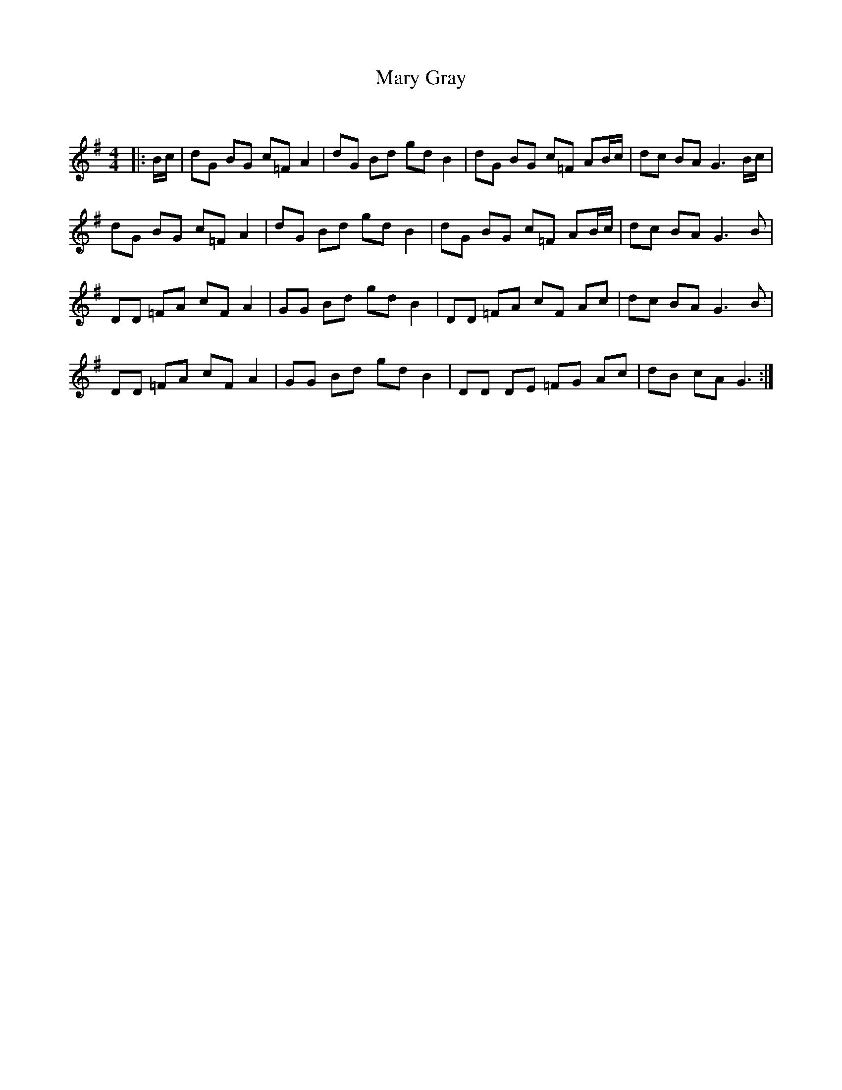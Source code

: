 X:1
T: Mary Gray
C:
R:Reel
Q: 232
K:G
M:4/4
L:1/8
|:B1/2c1/2|dG BG c=F A2|dG Bd gd B2|dG BG c=F AB1/2c1/2|dc BA G3B1/2c1/2|
dG BG c=F A2|dG Bd gd B2|dG BG c=F AB1/2c1/2|dc BA G3B|
DD =FA cF A2|GG Bd gd B2|DD =FA cF Ac|dc BA G3B|
DD =FA cF A2|GG Bd gd B2|DD DE =FG Ac|dB cA G3:|
